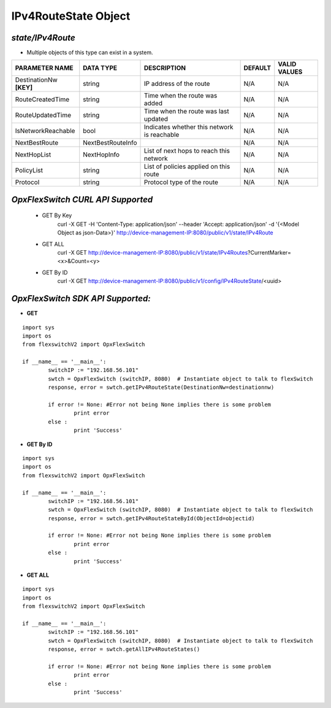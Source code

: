 IPv4RouteState Object
=============================================================

*state/IPv4Route*
------------------------------------

- Multiple objects of this type can exist in a system.

+-------------------------+-------------------+--------------------------------+-------------+------------------+
|   **PARAMETER NAME**    |   **DATA TYPE**   |        **DESCRIPTION**         | **DEFAULT** | **VALID VALUES** |
+-------------------------+-------------------+--------------------------------+-------------+------------------+
| DestinationNw **[KEY]** | string            | IP address of the route        | N/A         | N/A              |
+-------------------------+-------------------+--------------------------------+-------------+------------------+
| RouteCreatedTime        | string            | Time when the route was added  | N/A         | N/A              |
+-------------------------+-------------------+--------------------------------+-------------+------------------+
| RouteUpdatedTime        | string            | Time when the route was last   | N/A         | N/A              |
|                         |                   | updated                        |             |                  |
+-------------------------+-------------------+--------------------------------+-------------+------------------+
| IsNetworkReachable      | bool              | Indicates whether this network | N/A         | N/A              |
|                         |                   | is reachable                   |             |                  |
+-------------------------+-------------------+--------------------------------+-------------+------------------+
| NextBestRoute           | NextBestRouteInfo |                                | N/A         | N/A              |
+-------------------------+-------------------+--------------------------------+-------------+------------------+
| NextHopList             | NextHopInfo       | List of next hops to reach     | N/A         | N/A              |
|                         |                   | this network                   |             |                  |
+-------------------------+-------------------+--------------------------------+-------------+------------------+
| PolicyList              | string            | List of policies applied on    | N/A         | N/A              |
|                         |                   | this route                     |             |                  |
+-------------------------+-------------------+--------------------------------+-------------+------------------+
| Protocol                | string            | Protocol type of the route     | N/A         | N/A              |
+-------------------------+-------------------+--------------------------------+-------------+------------------+



*OpxFlexSwitch CURL API Supported*
------------------------------------

	- GET By Key
		 curl -X GET -H 'Content-Type: application/json' --header 'Accept: application/json' -d '{<Model Object as json-Data>}' http://device-management-IP:8080/public/v1/state/IPv4Route
	- GET ALL
		 curl -X GET http://device-management-IP:8080/public/v1/state/IPv4Routes?CurrentMarker=<x>&Count=<y>
	- GET By ID
		 curl -X GET http://device-management-IP:8080/public/v1/config/IPv4RouteState/<uuid>


*OpxFlexSwitch SDK API Supported:*
------------------------------------



- **GET**


::

	import sys
	import os
	from flexswitchV2 import OpxFlexSwitch

	if __name__ == '__main__':
		switchIP := "192.168.56.101"
		swtch = OpxFlexSwitch (switchIP, 8080)  # Instantiate object to talk to flexSwitch
		response, error = swtch.getIPv4RouteState(DestinationNw=destinationnw)

		if error != None: #Error not being None implies there is some problem
			print error
		else :
			print 'Success'


- **GET By ID**


::

	import sys
	import os
	from flexswitchV2 import OpxFlexSwitch

	if __name__ == '__main__':
		switchIP := "192.168.56.101"
		swtch = OpxFlexSwitch (switchIP, 8080)  # Instantiate object to talk to flexSwitch
		response, error = swtch.getIPv4RouteStateById(ObjectId=objectid)

		if error != None: #Error not being None implies there is some problem
			print error
		else :
			print 'Success'




- **GET ALL**


::

	import sys
	import os
	from flexswitchV2 import OpxFlexSwitch

	if __name__ == '__main__':
		switchIP := "192.168.56.101"
		swtch = OpxFlexSwitch (switchIP, 8080)  # Instantiate object to talk to flexSwitch
		response, error = swtch.getAllIPv4RouteStates()

		if error != None: #Error not being None implies there is some problem
			print error
		else :
			print 'Success'


